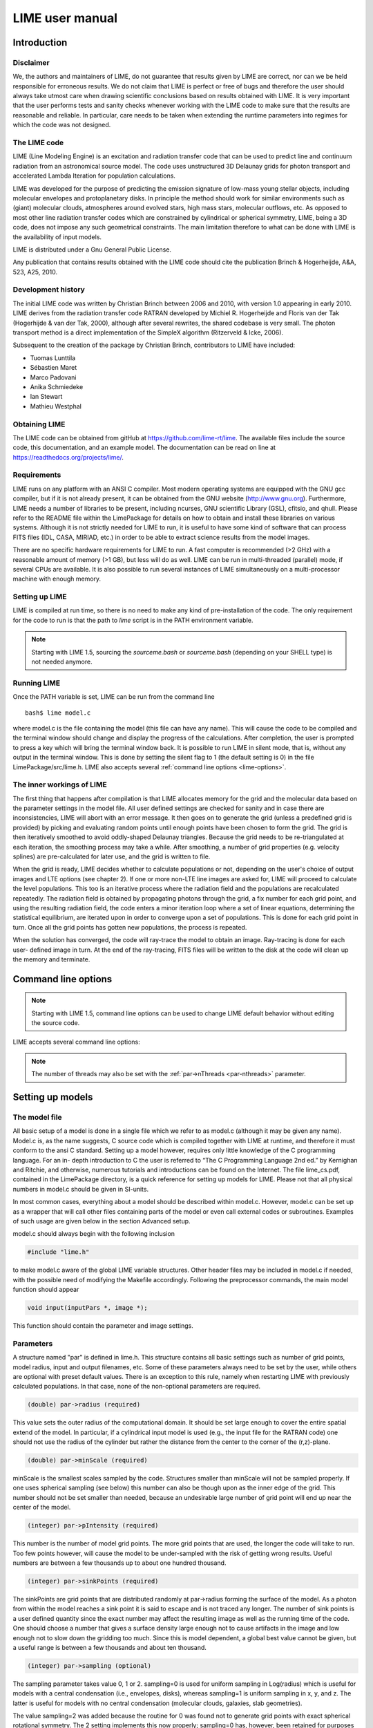 LIME user manual
================

Introduction
------------

Disclaimer
~~~~~~~~~~

We, the authors and maintainers of LIME, do not
guarantee that results given by LIME are correct, nor can we be held
responsible for erroneous results. We do not claim that LIME
is perfect or free of bugs and therefore the user should always take
utmost care when drawing scientific conclusions based on results
obtained with LIME. It is very important that the user performs tests
and sanity checks whenever working with the LIME code to make sure that
the results are reasonable and reliable. In particular, care needs to be
taken when extending the runtime parameters into regimes for which the
code was not designed.


The LIME code
~~~~~~~~~~~~~

LIME (Line Modeling Engine) is an excitation and radiation transfer
code that can be used to predict line and continuum radiation from an
astronomical source model. The code uses unstructured 3D Delaunay
grids for photon transport and accelerated Lambda Iteration for
population calculations.

LIME was developed for the purpose of predicting the emission signature
of low-mass young stellar objects, including molecular envelopes and
protoplanetary disks. In principle the method should work for similar
environments such as (giant) molecular clouds, atmospheres around
evolved stars, high mass stars, molecular outflows, etc. As opposed to
most other line radiation transfer codes which are constrained by
cylindrical or spherical symmetry, LIME, being a 3D code, does not impose any such
geometrical constraints. The main
limitation therefore to what can be done with LIME is the availability of input
models.

LIME is distributed under a Gnu General Public License.

Any publication that contains results obtained with the LIME code should cite the publication
Brinch & Hogerheijde, A&A, 523, A25, 2010.

Development history
~~~~~~~~~~~~~~~~~~~

The initial LIME code was written by Christian Brinch
between 2006 and 2010, with version 1.0 appearing in early 2010. LIME
derives from the radiation transfer code RATRAN developed by
Michiel R.  Hogerheijde and Floris van der Tak (Hogerhijde & van der
Tak, 2000), although after several rewrites, the shared codebase is
very small. The photon transport method is a direct implementation of
the SimpleX algorithm (Ritzerveld & Icke, 2006).

Subsequent to the creation of the package by Christian Brinch, contributors to LIME have included:

- Tuomas Lunttila
- Sébastien Maret
- Marco Padovani
- Anika Schmiedeke
- Ian Stewart
- Mathieu Westphal


Obtaining LIME
~~~~~~~~~~~~~~

The LIME code can be obtained from gitHub at `<https://github.com/lime-rt/lime>`_. The available files include the source code,
this documentation, and an example model. The documentation can be read on line at `<https://readthedocs.org/projects/lime/>`_.

Requirements
~~~~~~~~~~~~

LIME runs on any platform with an ANSI C compiler. Most modern operating
systems are equipped with the GNU gcc compiler, but if it is not already
present, it can be obtained from the GNU website (http://www.gnu.org).
Furthermore, LIME needs a number of libraries to be present, including
ncurses, GNU scientific Library (GSL), cfitsio, and qhull. Please refer
to the README file within the LimePackage for details on how to obtain
and install these libraries on various systems. Although it is not
strictly needed for LIME to run, it is useful to have some kind of
software that can process FITS files (IDL, CASA, MIRIAD, etc.) in order
to be able to extract science results from the model images.

There are no specific hardware requirements for LIME to run.
A fast computer is recommended (>2 GHz) with a reasonable amount of
memory (>1 GB), but less will do as well. LIME can be run in multi-threaded
(parallel) mode, if several CPUs are available. It is also possible to
run several instances of LIME simultaneously on a
multi-processor machine with enough memory.

Setting up LIME
~~~~~~~~~~~~~~~

LIME is compiled at run time, so there is no need to make any kind of
pre-installation of the code. The only requirement for the code to run
is that the path to `lime` script is in the PATH environment
variable.

.. note::

   Starting with LIME 1.5, sourcing the `sourceme.bash` or
   `sourceme.bash` (depending on your SHELL type) is not needed
   anymore.

Running LIME
~~~~~~~~~~~~

Once the PATH variable is set, LIME can be run from the command
line

::

    bash$ lime model.c

where model.c is the file containing the model (this file can have any
name). This will cause the code to be compiled and the terminal window
should change and display the progress of the calculations. After
completion, the user is prompted to press a key which will bring the
terminal window back. It is possible to run LIME in silent mode, that
is, without any output in the terminal window. This is done by setting
the silent flag to 1 (the default setting is 0) in the file
LimePackage/src/lime.h. LIME also accepts several
:ref:`command line options <lime-options>`.

The inner workings of LIME
~~~~~~~~~~~~~~~~~~~~~~~~~~

The first thing that happens after compilation is that LIME allocates
memory for the grid and the molecular data based on the parameter
settings in the model file. All user defined settings are checked for
sanity and in case there are inconsistencies, LIME will abort with an
error message. It then goes on to generate the grid (unless a predefined
grid is provided) by picking and evaluating random points until enough
points have been chosen to form the grid. The grid is then iteratively
smoothed to avoid oddly-shaped Delaunay triangles.
Because the grid needs to be re-triangulated at each iteration, the
smoothing process may take a while. After smoothing, a number of grid
properties (e.g. velocity splines) are pre-calculated for later use, and
the grid is written to file.

When the grid is ready, LIME decides whether to calculate populations or
not, depending on the user's choice of output images and LTE options (see
chapter 2). If one or more non-LTE line images are asked for, LIME will
proceed to calculate the level populations. This too is an iterative
process where the radiation field and the populations are recalculated
repeatedly. The radiation field is obtained by propagating photons
through the grid, a fix number for each grid point, and using the
resulting radiation field, the code enters a minor iteration loop where
a set of linear equations, determining the statistical equilibrium, are
iterated upon in order to converge upon a set of populations. This is
done for each grid point in turn. Once all the grid points has gotten
new populations, the process is repeated.

When the solution has converged, the code will ray-trace the model to
obtain an image. Ray-tracing is done for each user- defined image in
turn. At the end of the ray-tracing, FITS files will be written to the
disk at the code will clean up the memory and terminate.

.. _lime-options:

Command line options
--------------------

.. note::

   Starting with LIME 1.5, command line options can be used to change
   LIME default behavior without editing the source code.

LIME accepts several command line options:

.. option:: -V

   Display version information

.. option:: -h

   Display help message

.. option:: -f

   Use fast exponential computation. When this option is set, LIME
   uses a lookup-table replacement for the exponential function, which
   however (due to cunning use of the properties of the function)
   returns a value with full floating-point precision, indeed with
   better precision than that for much of the range. Use of this
   option reduces the run time by 25%.

.. option:: -n

   Turn off `ncurses` messages. This is useful when running LIME in a
   non-interactive way.

.. option:: -p nthreads

   Run in parallel mode with `nthreads`. The default a single thread,
   i.e. serial execution.

.. note::

   The number of threads may also be set with the :ref:`par->nThreads <par-nthreads>`
   parameter.

Setting up models
-----------------

The model file
~~~~~~~~~~~~~~

All basic setup of a model is done in a single file which we refer to as
model.c (although it may be given any name). Model.c is, as the name
suggests, C source code which is compiled together with LIME at runtime,
and therefore it must conform to the ansi C standard. Setting up a model
however, requires only little knowledge of the C programming language.
For an in- depth introduction to C the user is referred to “The C
Programming Language 2nd ed.” by Kernighan and Ritchie, and otherwise,
numerous tutorials and introductions can be found on the Internet. The
file lime\_cs.pdf, contained in the LimePackage directory, is a quick
reference for setting up models for LIME. Please not that all physical
numbers in model.c should be given in SI-units.

In most common cases, everything about a model should be described
within model.c. However, model.c can be set up as a wrapper that will
call other files containing parts of the model or even call external
codes or subroutines. Examples of such usage are given below in the
section Advanced setup.

model.c should always begin with the following inclusion

.. code:: c

    #include "lime.h"

to make model.c aware of the global LIME variable structures. Other
header files may be included in model.c if needed, with the possible
need of modifying the Makefile accordingly. Following the preprocessor
commands, the main model function should appear

.. code:: c

    void input(inputPars *, image *);

This function should contain the parameter and image settings.

Parameters
~~~~~~~~~~

A structure named "par" is defined in lime.h. This structure contains
all basic settings such as number of grid points, model radius, input
and output filenames, etc. Some of these parameters always need to be
set by the user, while others are optional with preset default values.
There is an exception to this rule, namely when restarting LIME with
previously calculated populations. In that case, none of the
non-optional parameters are required.

.. code:: c

    (double) par->radius (required)

This value sets the outer radius of the computational domain. It should
be set large enough to cover the entire spatial extend of the model. In
particular, if a cylindrical input model is used (e.g., the input file
for the RATRAN code) one should not use the radius of the cylinder but
rather the distance from the center to the corner of the (r,z)-plane.

.. code:: c

    (double) par->minScale (required)

minScale is the smallest scales sampled by the code. Structures smaller
than minScale will not be sampled properly. If one uses spherical
sampling (see below) this number can also be though upon as the inner
edge of the grid. This number should not be set smaller than needed,
because an undesirable large number of grid point will end up near the
center of the model.

.. code:: c

    (integer) par->pIntensity (required)

This number is the number of model grid points. The more grid points
that are used, the longer the code will take to run. Too few points
however, will cause the model to be under-sampled with the risk of
getting wrong results. Useful numbers are between a few thousands up to
about one hundred thousand.

.. code:: c

    (integer) par->sinkPoints (required)

The sinkPoints are grid points that are distributed randomly at
par->radius forming the surface of the model. As a photon from within
the model reaches a sink point it is said to escape and is not traced
any longer. The number of sink points is a user defined quantity since
the exact number may affect the resulting image as well as the running
time of the code. One should choose a number that gives a surface
density large enough not to cause artifacts in the image and low enough
not to slow down the gridding too much. Since this is model dependent, a
global best value cannot be given, but a useful range is between a few
thousands and about ten thousand.

.. code:: c

    (integer) par->sampling (optional)

The sampling parameter takes value 0, 1 or 2. sampling=0 is used for
uniform sampling in Log(radius) which is useful for models with a
central condensation (i.e., envelopes, disks), whereas sampling=1 is
uniform sampling in x, y, and z. The latter is useful for models with no
central condensation (molecular clouds, galaxies, slab geometries).

The value sampling=2 was added because the routine for 0 was found not to generate grid points with exact spherical rotational symmetry. The 2 setting implements this now properly; sampling=0 has, however, been retained for purposes of backward compatibility. In practice there is little obvious difference between the outputs from 0 versus 2.

The default value is now sampling=2.

.. code:: c

    (double) par->tcmb (optional)

This parameter is the temperature of the cosmic microwave background.
This parameter defaults to 2.725K which is the value at zero redshift
(i.e., the solar neighborhood). One should make sure to set this
parameter properly when calculating models at a redshift larger than
zero: TCMB = 2.725(1+z) K. It should be noted that even though LIME can
now take the change in CMB temperature with increasing z into account,
it does not (yet) take cosmological effects into account when
ray-tracing (such as stretching of the frequencies when using Jansky as
unit). This is currently under development.

.. code:: c

    (string) par->moldatfile[i] (optional)

Path to the i’th molecular data file. Molecular data files contains the
energy states, Einstein coefficients, and collisional rates which are
needed by LIME to solve the excitation. These files need to conform to
the standard of the LAMDA database
(http://www.strw.leidenuniv.nl/~moldata). Data files can be downloaded
from the LAMDA database but from LIME version 1.23, LIME can also
download these files automatically. If a data file name is give that
cannot be found locally, LIME will try and download the file instead.
When downloading data files, the filename can be give both with and
without the surname .dat (i.e., “co” or “co.dat”). moldatfile is an
array so multiple data files can be used for a single LIME run. There is
no default value.

.. code:: c

    (string) par->dust (optional)

Path to a dust opacity table. This table should be a two column ascii
file with wavelength in the first column and opacity in the second
column. Currently LIME uses the same tables as RATRAN from Ossenkopf and
Henning (1994), and so the wavelength should be given in microns (1e-6
meters) and the opacity in cm2/g. This is the only place in LIME where
SI units are not used. The moldatfile and dust parameters are optional
in the sense that at least one of them (or both) should be set. There is
no default value. A future version of LIME will allow spatial variance
of the dust opacities, so that opacities can be given as function of x,
y, and z.

.. code:: c

    (string) par->outputfile (optional)

This is the file name of the output file that contains the level
populations. If this parameter is not set, LIME will not output the
populations. There is no default value.

.. code:: c

    (string) par->binoutputfile (optional)

This is the file name of the output file that contains the grid,
populations, and molecular data in binary format. This file is used to
restart LIME with previously calculated populations. Once the
populations have been calculated and the binoutputfile has been written,
LIME can re-ray-trace for a different set of image parameters without
re-calculating the populations. There is no default value.

.. code:: c

    (string) par->restart (optional)

This is the file name of a binoutputfile that will be used to restart
LIME. If this parameter is set, all other parameter statements (except
par->antialias; see below) will be ignored and can safely be left out of
the model file. There is no default value.

.. code:: c

    (string) par->gridfile (optional)

This is the file name of the output file that contains the grid. If this
parameter is not set, LIME will not output the grid. The grid file is
written out as a VTK file. This is a formatted ascii file that can be
read with a number of 3D visualizing tools (Visualization Tool Kit,
Paraview, and others). There is no default value.

.. code:: c

    (string) par->pregrid (optional)

A file containing an ascii table with predefined grid point positions.
If this option is used, LIME will not generate its own grid, but rather
use the grid defined in this file. The file needs to contain all
physical properties of the grid points, i.e., density, temperature,
abundance, velocity etc. There is no default value.

.. code:: c

    (integer) par->lte_only (optional)

If set, LIME performs an LTE calculation. Useful for quick checks. The
default lte\_only=0, i.e., full non-LTE calculation.

.. code:: c

    (integer) par->blend (optional)

If set, LIME takes line blending into account, however, only if there
are any overlapping lines among the transitions found in the
moldatfile(s). LIME will print a message on screen if it finds
overlapping lines. Switching line blending on will slow the code down
considerably, in particular if there is more than one molecular data
file. The default is blend=0 (no line blending).

.. code:: c

    (integer) par->antialias (optional)

If set, LIME will anti-alias the output image. anti-alias can take the
value of any positive integer, with the value 1 (default) being no
anti-aliasing. Greater values correspond to stronger anti-aliasing. LIME
uses stochastic super-sampling anti- aliasing. This is very effective in
minimizing artifacts in the image, but it also slows down the ray-tracer
by a factor equal to the value of antialias. This parameter is the only
one that will not be ignored in case par->restart is set.

.. code:: c

    (integer) par->polarization (optional)

If set, LIME will calculate the polarized continuum emission. This
parameter only has an effect if LIME is set up to do a continuum
calculation only. The resulting image cube will have three channels
containing the Stokes I, Q, and U. In order for the polarization to
work, a magnetic field needs to be defined (see below). When
polarization is switched on, LIME is identical to the DustPol code
(Padovani et al., 2012).

.. _par-nthreads:

.. code:: c

    (integer) par->nThreads (optional)

If set, LIME will perform the most time-consuming sections of its calculations in parallel, using the specified number of threads. Serial operation is the default.

Images
~~~~~~

LIME can output a number of images per run. The information about each
image is contained in a structure array called img. The images defined
in the image array can be either line or continuum images or both. All
definitions of an image may be changed between images (i.e., distance,
resolution, inclination, etc.) so that a number of images with varying
source distance or image resolution can be made in one go. In the
following, i should be replaced by the image number (0, 1, 2, ...)

.. code:: c

    (integer) img[i]->pxls (required)

This is the number of pixels per spatial dimensions of the FITS file.
The total amount of pixels in the image is thus the square of this
number.

.. code:: c

    (double) img[i]->imgres (required)

The image resolution or size of each pixel. This number is given in arc
seconds. The image field of view is therefore pxls x imgres.

.. code:: c

    (double) img[i]->theta (required)

Theta is the viewing angle (the angle between the model z axis and the
ray-tracers line of sight). This number is given in radians, not
degrees, so that a face-on view (of models where this term is
applicable) is 0 and edge-on view is π/2.

.. code:: c

    (double) img[i]->distance (required)

The source distance in meters. LIME knows the conversion between parsec,
AU, and meters, so the distance can be given as 100\*pc, for example. If
the source is located at a cosmological distance, this parameter is the
luminosity distance.

.. code:: c

    (integer) img[i]->unit (required)

The unit of the image. This variable can take values between 0 and 4. 0
for Kelvin, 1 for Jansky per pixel, 2 for SI units, and 3 for Solar
luminosity per pixel. The value 4 is a special option that will create
an optical depth image cube (dimensionless).

.. code:: c

    (string) img[i]->filename (required)

This variable is the name of the FITS file. It has no default value.

.. code:: c

    (double) img[i]->phi (optional)

Phi is an optional geometric parameter. Like theta, it should be given
in radians between 0 and 2π. Phi is the rotation angle of the model
(x,y)-plane around the z-axis. If the model is view face-on (so that the
line of sight coincides with the z-axis), phi corresponds to the
position angle on the sky. The default value is 0.

.. code:: c

    (double) img[i]->source_vel (optional)

The source velocity is an optional parameter that gives the spectra a
velocity offset. This parameter is useful when comparing the model to an
astronomical source with a known relative velocity.

.. code:: c

    (integer) img[i]->nchan (semi optional)

nchan is the number of velocity channels in a spectral image cube. See
the note below for additional information.

.. code:: c

    (double) img[i]->velres (semi optional)

The velocity resolution of the spectral dimension of the FITS file (the
width of a velocity channel). This number is given in m/s. See the note
below for additional information.

.. code:: c

    (integer) img[i]->trans (semi optional)

The transition number when ray-tracing line images. This number refers
to the transition number in the molecular data files. Contrary to the
numbers in the data files, trans is zero-index, meaning that the first
transition is labeled 0, the second transition 1, and so on. For linear
rotor molecules without fine structure transition in their data files
(CO, CS, HCN, etc.) the trans parameter is identified by the lower level
of the transition. For example, for CO J=1-0 the trans label would be
zero and for CO J=6-5 the trans label would be 5. For molecules with a
complex level configuration (e.g., H2O), the user needs to refer to the
datafile to find the correct label for a given transition. See the note
below for additional information.

.. code:: c

    (double) img[i]->freq (semi optional)

Center frequency of the spectral axis in Hz. This parameter can be used
for both line and continuum images. See the note below for additional
information.

.. code:: c

    (double) img[i]->bandwidth (semi optional)

With of the spectral axis in Hz. See the note below for additional
information.

Note on semi-optional image parameters
~~~~~~~~~~~~~~~~~~~~~~~~~~~~~~~~~~~~~~

The above parameters listed as semi optional determine what kind of
image is produced (line or continuum). Only certain combinations are
permitted, however some of them have to be set. LIME decides to make a
continuum image if the parameter nchan is left unset. This will result
in a single channel continuum image. In nchan is unset, the only other
parameter which is allowed to be set is freq, which, however, has to be
set. In addition, the parameter par->dust needs to be set as well,
otherwise, LIME will produce an error. In order to produce a line image
cube, either the parameter nchan, velres, and trans or nchan, freq, and
bandwidth should be set. Any other combination will produce an error.
For line images, at least one moldatfile should be provided and
optionally a dust opacity table as well.

Model functions
---------------

The second part of the model.c file contains the actual model
description. This is provided as seven subroutines: density, molecular
abundance, temperature, systematic velocities, random velocities,
magnetic field, and gas-to-dust ratio. The user only needs to provide
the functions that are relevant to a particular model, e.g., for
continuum images only, the user need not include the abundance function
or any of the velocity functions. The magnetic field function needs only
be included for continuum polarization images.


.. figure:: images/fig_coords_big.png
   :alt: coordinates
   :width: 380
   :align: right
   :figwidth: 400

   The cartesian coordinate system used by LIME, showing the direction of the observer (red arrow) and the relation to the axes of the user-specifiable angles theta and phi.


Density
~~~~~~~

The density subroutine contains a user-defined description of the 3D
density profile of the collision partner(s).

.. code:: c

    void
    density(double x, double y, double z, double *density){
      density[0] = f(x,y,z);
      density[1] = f(x,y,z);
      ...
      density[n] = f(x,y,z);
    }

LIME can deal with an unlimited number of collision partners (n).
However, LIME will produce an error if more density profiles are given
in the density subroutine than there are collision partners listed in
the molecular data file. In most cases, a single density profile will
suffice. The density is a number density, that is, the number of
collision partners per unit volume (in cubic meters, not cubic
centimeters). Please note that the current version of LIME always takes
the abundance relative to the first collision partner. This is
potentially a problem if the first collision partner is not the total H2
density and the user will have to correct for this in the abundances
(see below).

Molecular abundance
~~~~~~~~~~~~~~~~~~~

The abundance subroutine contains descriptions of the molecular
abundance profiles of the input model. The number of abundance profiles
should match exactly the number of molecular data files defined in
par->moldatfile.

.. code:: c

    void
    abundance(double x, double y, double z, double *abundance){
      abundance[0] = f(x,y,z);
      abundance[1] = f(x,y,z);
      ...
      abundance[n] = f(x,y,z);
    }

The abundance is the fractional abundance with respect to the primary
collision partner (density[0]) so that the molecular density of the
first species is given by abundance[0] x density[0]. The abundances are
dimensionless.

Temperature
~~~~~~~~~~~

The temperature subroutine contains the descriptions of the gas, and
optionally, the dust temperature.

.. code:: c

    void
    temperature(double x, double y, double z, double *temperature){
      temperature[0] = f(x,y,z);
      temperature[1] = f(x,y,z);
    }

The entry 0 in the temperature array is the kinetic gas temperature.
This value is required for LIME to run. The entry 1 is the optional dust
temperature. Both are in Kelvin. If there is no explicit dust
temperature given in the temperature subroutine, LIME will assume that
the dust temperature equals the gas temperature.

Random velocities
~~~~~~~~~~~~~~~~~

This subroutine contains a scalar field which describes the velocity
dispersion of the random motions of the gas. This number is the Doppler
b-parameter which is the 1/e half-width of the line profile. The doppler
subroutines differs from the other model subroutines in the sense that
the return type is a scalar, and not an array. The doppler b-parameter
should be given in m/s.

.. code:: c

    void
    doppler(double x, double y, double z, double *doppler){
      *doppler = f(x,y,z);
    }

Because the return type is a scalar, the asterisk in front of the
variable name needs to be present. doppler[0] does not work.

Velocity field
~~~~~~~~~~~~~~

The velocity field subroutine contains the systematic velocity field of
the gas. The return type of this subroutine is a three component vector,
with components for the x, y, and z axis.

.. code:: c

    void
    velocity(double x, double y, double z, double *velocity){
      velocity[0] = f(x,y,z);
      velocity[1] = f(x,y,z);
      velocity[2] = f(x,y,z);
    }

In the current version of LIME, splines are calculated based on the
information in the velocity field function and therefore this function
is only called once. Hence, it need not be as optimized as in previous
versions of LIME. It is now feasible to use look-up tables for the
velocity field as well. LIME will use a forth-order polynomial to
approximate the line-of-sight velocity field component. In case the
par-pregrid option is set, LIME will use linear interpolation between
grid points.

Magnetic field
~~~~~~~~~~~~~~

The magnetic field subroutine contains a description of the magnetic
field. The return type of this subroutine is a three component vector,
with components for the x, y, and z axis. The magnetic field only has an
effect for continuum polarization calulations, that is, if
par->polarization is set.

.. code:: c

    void
    magfield(double x, double y, double z, double *B){
      B[0] = f(x,y,z);
      B[1] = f(x,y,z);
      B[2] = f(x,y,z);
    }

Gas-to-dust ratio
~~~~~~~~~~~~~~~~~

Finally the gas-to-dust ratio is an optional function which the user can
choose to include in the model.c file. If this function is left out,
LIME defaults to a dust-to-gas ratio of 100 everywhere. This number only
has an effect if the continuum is included in the calculations.

.. code:: c

    void
    gasIIdust(double x, double y, double z, double *gtd){
      *gtd = f(x,y,z);
    }

Other settings
~~~~~~~~~~~~~~

A number of additional settings can be found in the file
LimePackage/src/lime.h. These settings should in general not be changed
by the user, unless there is an explicit need to do so. A few of them
however, could be useful to some users. The keyword silent which is by
default set to zero can be set to one. This will cause LIME to run
completely silent with no output to the screen at all. This can be
useful for running LIME in batch mode in the background.

Another number that might be of interest is NITERATIONS, by default set
to 16. This is the number of major iteration loops LIME will go through
before ray-tracing. If the user is happy with the signal-to-noise
achieved after fewer iterations, this number can be lowered accordingly.
Obviously, a higher number will cause LIME to go through more
iterations, which may be needed for models with slow convergence.

Advanced setup
~~~~~~~~~~~~~~

Standard use of LIME requires the user to formulate the model in the
model functions described above as either an analytical expression or a
look-up table of values. As input models increase in complexity however,
analytical descriptions may no longer be possible and with model
dimensionality higher than one, look-up tables become difficult to
manage within the model.c functions. In the following we will explain
how to use complex numerical models and pre-gridded models as input for
LIME.

Using numerical input models
~~~~~~~~~~~~~~~~~~~~~~~~~~~~

Numerical input model can roughly be divided into two groups: those
where the model properties are described as cell averages and those
where the model properties are described at cell nodes (see figure). In
either case, LIME will send a coordinate to the model functions and
expect a value back. It is the up to the user to write an interface that
will look up the appropriate return value.

In the simplest case where the numerical model is described as cell
averaged values, the user needs to loop through the cells and find the
cell in which the LIME point falls and return the value of that
particular cell. In the case where the model is described on cell nodes,
the user must loop through the nodes to find the node which lies closest
to the LIME point and return that node value. This approach obviously
limits the LIME model smoothness to the input model resolution since all
LIME points which falls with an input model grid cell (or within a
certain distance from a grid node) gets the same value. One way to get
around this is to interpolate in the input grid, which in principle can
be done in either case, although this may be highly non-trivial if the
model is described on unstructured grid nodes or is of a dimensionality
greater than one. An example of linear interpolation in a one
dimensional table can be found in the example model.c file below.

In the special case where the input model is described on unstructured
grid nodes (e.g., Smoothed Particle Hydrodynamics simulations) the input
grid can be used directly in LIME. This requires the user to set the
par->pregrid parameter.

If the user is more comfortable writing code in the FORTRAN language, it
is possible to use the model subroutines as wrappers to call FORTRAN
functions which then carries out any necessary calculations and return
the values to model.c. This can be done the following way:

.. code:: c

    void
    density(double x, double y, double z, double *density){
      fortransub_(&x, &y, &z, &density[0]);
    }

.. code:: fortran

    SUBROUTINE fortransub(x,y,z,temp)
    DOUBLE x,y,z,temp
    temp=f(x,y,z)
    RETURN
    END

In order for this to work the file containing the FORTRAN function needs
to be compiled by a FORTRAN compiler and the resulting object file needs
to be linked with LIME. This only works if the linking is also done with
the FORTRAN compiler, so some modification to the Makefile is needed.
Notice that the underscore after the name of the FORTRAN subroutine in
the C function call has to be present. Please note that the example
above is untested and may need modification in order to work.

If the input model file consist of a table of values, for instance as
when using the output of another code as input for LIME, the idea is
look up the input grid point (or cell) which is closest to the LIME grid
point in question (or for cell based tables, the cell in which the LIME
point falls). The way to deal with this is to make a column formatted
ascii file with the input model:

::

    x_1 y_1 z_1   density_1   temperature_1   any_other_stuff_1   ...
    x_2 y_2 z_2   density_2   temperature_2   any_other_stuff_2   ...
    ...
    x_n y_n z_n   density_n   temperature_n   any_other_stuff_n   ...

The idea is to find the i'th entry in that list where
minimum((x\_i-x)2+(y\_i-y)2+(z\_i-z)2) is true, or in other words which
entry in the list lies closest to a given LIME point (x,y,z). One way to
solve this would be as follows (example in pseudocode)

.. code:: c

    density(x,y,z){
     mindist=very_large_number
     open("model_input_file",read)
     while not end-of-file{
       read_one_line(x_i,y_i,z_i,density_i,...)
       calculate distance from (x,y,z) to (x_i,y_i,z_i) == dist
       if dist < mindist then {
         mindist = dist
         bestdensity = density_i
       }
     }
     close(file)
     return bestdensity
    }

and similarly for the temperature and other properties. This is
potentially a slow process, opening and closing a file for every grid
point. To speed up the process, it is useful to make the model columns
available as arrays in model.c. This can be done by formatting the
columns using proper C-syntax as arrays and putting them in a “header”
file that can be included in model.c

.. code:: c

    int size=numer_of_lines_in_model_file;
    double model_x[size]={x1,x2,...,xn};
    double model_y[size]={y1,y2,...,yn};
    double model_z[size]={z1,z2,...,zn};
    double model_density[size]={density1,density2,...,densityn};
    ...

The pseudocode example from above now reads:

.. code:: c

    density(x,y,z){
     mindist=very_large_number
     for i from 0 to size by 1
       calculate distance from (x,y,z) to (model_x[i],model_y[i],model_z[i]) == dist
       if dist < mindist then {
         mindist = dist
         bestdensity = model_densiy[i]
       }
     }
     return bestdensity
    }

RATRAN models as input for LIME
~~~~~~~~~~~~~~~~~~~~~~~~~~~~~~~

It is possible to use existing 1D or 2D model files from the RATRAN code
in LIME. This is done with ratranInput() subroutine. The .mdl file has
to comply with the RATRAN standard and the header (everything above the
@ sign) of the file needs to be intact. The functions in model.c look
like this

.. code:: c

    void
    density(double x, double y, double z, double *density){
      density[0]=ratranInput("model.mdl", "nh", x,y,z)*1e6;
    }

and

::

    void
    teperature(double x, double y, double z, double *temperature){
      temperature[0]=ratranInput("model.mdl", "te", x,y,z);
    }

for the density and temperature respectively. Notice that the density is
multiplied by 1e6 to convert the cgs units from RATRAN into LIMEs SI
units. The calls to the subroutine for the doppler velocity, systemic
velocity, dust temperature, and abundance are similar, using the
appropriate keywords to identify the column in the RATRAN .mdl file.
Since RATRAN uses molecular density and not abundance, the abundance
function should read

.. code:: c

    void
    abundance(double x, double y, double z, double *abundance){
      abundance[0]=ratranInput("model.mdl","nh",x,y,z)/ratranInput("model.mdl","nm", x,y,z);
    }

Obviously it is possible to mix RATRAN input, that is, using different
.mdl files for the different functions. All parameters in model.c still
need to be set, ie., par->radius, even though this information is
contained in the RATRAN header. If the RATRAN grid is not
logarithmically spaced, it may be advantageous to set par->sampling=1.

Example model file
~~~~~~~~~~~~~~~~~~

Here follows the model.c file that can be found in the example directory
in the LimePackage. This model describes a simple spherical envelope of
HCO+ gas. The temperature is also one dimensional, but provided as a
table of value. The additional code in the temperature subroutine
interpolates the values of the table. A constant molecular abundance and
Doppler b- parameter is used. The velocity field is described by a
free-fall on radial trajectories toward a central mass of one Solar
mass. This example will produce a single image of the HCO+ J=4-3 line in
the approximate distance of the Taurus star forming region, using
Kelvins as the unit.

.. code:: c

    #include "lime.h"

    void
    input(inputPars *par, image *img){
      par->radius       = 2000*AU;
      par->minScale     = 0.5*AU;
      par->pIntensity       = 4000;
      par->sinkPoints       = 3000;
      par->dust     = "jena_thin_e6.tab";
      par->moldatfile[0]    = "hco+@xpol.dat";
      par->outputfile   = "populations.pop";
      par->binoutputfile    = "restart.pop";
      par->gridfile     = "grid.vtk";

      img[0].nchan      = 60;
      img[0].velres     = 500.;
      img[0].trans      = 3;
      img[0].pxls       = 100
      img[0].imgres     = 0.1;
      img[0].theta      = 0.0;
      img[0].distance   = 140*PC;
      img[0].source_vel = 0;
      img[0].unit       = 0;
      img[0].filename   = "image0.fits";
    }

    void
    density(double x, double y, double z, double *density){
      double r;
      r=sqrt(x*x+y*y+z*z);
      density[0] = 1.5e6*pow(r/(300*AU),-1.5)*1e6;
    }

    void
    temperature(double x, double y, double z, double *temperature){
      int i,k,x0=0;
      double r;
      double temp[2][10] = {
          {2.0e13, 5.0e13, 8.0e13, 1.1e14, 1.4e14, 1.7e14, 2.0e14, 2.3e14, 2.6e14, 2.9e14},
          {44.777, 31.037, 25.718, 22.642, 20.560, 19.023, 17.826, 16.857, 16.050, 15.364}
      };
      r=sqrt(x*x+y*y+z*z);
      if(r > temp[0][0] && r<temp[0][9]){
        for(i=0;i<9;i++){
          if(r>temp[0][i] && r<temp[0][i+1]) x0=i;
        }
      }
      if(r<temp[0][0])
        temperature[0]=temp[1][0];
      else if (r>temp[0][9])
        temperature[0]=temp[1][9];
      else
        temperature[0]=temp[1][x0]+(r-temp[0][x0])*(temp[1][x0+1]-temp[1][x0])/(temp[0][x0+1]-temp[0][x0]);
    }

    void
    abundance(double x, double y, double z, double *abundance){
      abundance[0] = 1.e-9;
    }

    void
    doppler(double x, double y, double z, double *doppler){
      *doppler = 200.;
    }

    void
    velocity(double x, double y, double z, double *vel){
      double R, phi,r,theta;
      R=sqrt(x*x+y*y+z*z);
      theta=atan2(sqrt(x*x+y*y),z);
      phi=atan2(y,x);
      r=-sqrt(2*6.67e-11*1.989e30/R);
      vel[0]=r*sin(theta)*cos(phi);
      vel[1]=r*sin(theta)*sin(phi);
      vel[2]=r*cos(theta);
    }


Output from LIME
----------------

Besides the FITS images, which are the main output, LIME produces other
output that can be used not only for diagnostics but also science
results. This chapter describes the various output files and how to work
with them.

The grid
~~~~~~~~

Once the Delaunay grid has been created by LIME, a VTK file with the
grid and grid properties are written (if the parameter par->gridfile is
set, see chapter 2). The VTK (Visualization Tool Kit) format is a
formatted ascii file that are used to handle geometrical objects, in our
case an unstructured grid. VTK files can be read by several
visualization software packages. In particular we advocate the use of
paraview (http://www.paraview.org) which is an open source program
available for several platforms.

The grid file contains the (x,y,z)-coordinate of each grid point, as
well as a reference to the neighbors of each grid point. From this
information the Delaunay triangulation can be reconstructed. The file
also holds three scalar fields and a vector field for the H2 density,
temperature, molecular density and the velocity field. Other properties
could be written out as well, but that will require the user to edit the
write\_VTK\_unstructured\_Points() function in grid.c.

Inspecting the grid using paraview can be a useful way to make sure that
the model indeed behaves as expected. It makes for impressive
visualizations that can be included in presentations. However, paraview
does a poor job when it comes to publication quality plots.

Populations
~~~~~~~~~~~

The level populations are written out in a separate file if LIME is set
up to calculate the level populations, that is, if at least one
molecular data file is defined in model.c (and if the parameter
par->outputfile is set). Currently, LIME can only write out populations
from the first molecule (par->moldatfile[0]). The populations output
file contains the x, y, and z coordinates for each grid point as well as
the H2 density, temperature, and molecular density besides the level
populations. Contrary to the grid file, it does not, however, contain
information about the neighbors of the grid points and therefore, the
Delaunay triangulation cannot be reconstructed from this file (unless
the points are re-triangulated with qhull or a similar tool). The
information in the population file allows the user to plot projections
and slices of the model properties including the populations. This is
the best way to directly compare the LIME model and the result of the
excitation calculation with the results obtained by other codes. One
particularly interesting property to plot is the excitation temperature

.. math::

    \frac{n_u}{n_l} = \frac{g_u}{g_l} \, \mathrm{exp} \left( -
    \frac{\Delta E}{k_B \, T_{ex}} \right)

which is obtained from the level populations. u and l refers to the
upper and lower level and g are the statistical weights. Calculating the
excitation temperature is the best way to check for masering in the
model since the excitation temperature turns negative in the case of
population inversion. If, and only if, the gas is in local thermodynamic
equilibrium (LTE) the excitation temperature equals the kinetic
temperature, so plotting the ratio of kinetic gas temperature to the
excitation temperature gives a measure of the deviation from LTE.

Images
~~~~~~

Image cubes are the main output from LIME. LIME produces model images in
the FITS file format only.

Post-processing
---------------

In order to make direct comparisons between LIME models and
observations, some kind of post-processing of the images will be needed
in almost all cases. In this chapter we will give some hints and tricks
to how this can be done using readily available software packages.

Convolution
~~~~~~~~~~~

In order to compare LIME results to single dish observations, the image
cube needs to be convolved with a beam profile that corresponds to the
instrument beam at the frequency in question. Before convolving am image
it is important to make sure that the image is larger that the beam size
and that the beam is resolved by the pixels (pixel size << beam size).
The reason that the image needs to be bigger that the beam is to avoid
artificial edge effects at the corners of the image. This is not very
important if only the spectrum toward the center of the image is of
interest, but if the image is being used as a model of a single dish
map, edge effects become important. In general, it is recommended that
the image is made large enough that the emission has dropped
sufficiently close to zero at the edges of the image.

If the beam size is small, it may be an issue that the beam is not
sufficiently resolved by pixels.This is important to make sure that
structures that are picked up by the telescope beam is sufficiently
sampled by the ray-tracer in LIME. In general it is a good idea to
calculate the image in a considerably higher resolution than what is
needed, because artifacts in the image that are due to the randomness of
the grid are then smoothed out. In order to compare a convolved model
spectrum to a single observed spectrum toward the source center, the
spectrum at the center pixel should be used without additional averaging
of pixels.

When comparing model images to interferometric observations, there is no
need to convolve the image with a beam profile. In this case, model and
data is compared in frequency space in which case the model image needs
to be Fourier transformed or in image space in which case the model
should be sampled with the (u,v)-spacing from the dataset and inverted
and cleaned using the same process as the observed data has gone
through. When Fourier transforming the model image, one should be
careful to avoid aliasing effects that are caused by the regularity of
the pixel grid. Such effects are model dependent and difficult to
prevent entirely. On the other hand, comparing the model to
interferometric data in image space is dangerous as well, because of the
non-uniqueness of the de-convolved image.

Both convolution and Fourier transforming can be done using the MIRIAD
tasks convolve and fft after converting the FITS file into MIRIAD format
using the MIRIAD task fits. Both convolution and Fourier transformation
can be done in IDL or Python.

Plotting the model
~~~~~~~~~~~~~~~~~~

The LIME data cubes can be visualized in numerous ways, both in one and
two dimensions. One dimensional plots include the spectrum of a single
pixel and the brightness profile along either spatial direction a a
specific frequency or summed over a range of frequencies. The two
dimensional (contour) plots are images when done in the plane spanned by
the two spatial axis, and position-velocity (PV) diagrams when done in
the frequency and any one of the spatial axis.

When plotting images, it is often useful to sum over a range of
frequencies. This results in, what is know as, moment maps. These can be
made to any order, but zero and first moments are most often used. The
nth moment is defined as

.. math::

    \mu_n \left( x , y \right) = \int_{-\infty}^{\infty} \left( v -
    v_\mathrm{source} \right)^n \, I \left( x , y , z \right) \, dv

Sometimes the first moment (and also higher order moments) is normalized
by the zero moment.

Ideas for LIME 2.0
------------------

In the following we list a number of new features which are being
considered for the next major release of LIME. Users should feel free to
contact the maintainers with suggestions, improvements, new functionalities
or bugs needing to be fixed.

-  Line polarization
-  Visibility output
-  Tau images
-  User-defined, function based grid sample weights
-  Basecol/Vamdc support
-  etc...

Appendix: Bibliography
----------------------

-  Brinch & Hogerheijde, A&A, 523, A25, 2010; see also
   http://www.nbi.dk/~brinch/lime.php
-  Hogerheijde & van der Tak, A&A, 362,697, 2000
-  Ritzerveld & Icke, PhysRevE, 74, 26704, 2006
-  Ossenkopf & Henning, A&A, 291, 943, 1994
-  Kernighan & Ritchie, “The C Programming Language 2nd ed.”, Prentice
   Hall, 1988, ISBN-13: 978-0131103627
-  Padovani et al., A&A, 543, A16, 2012

